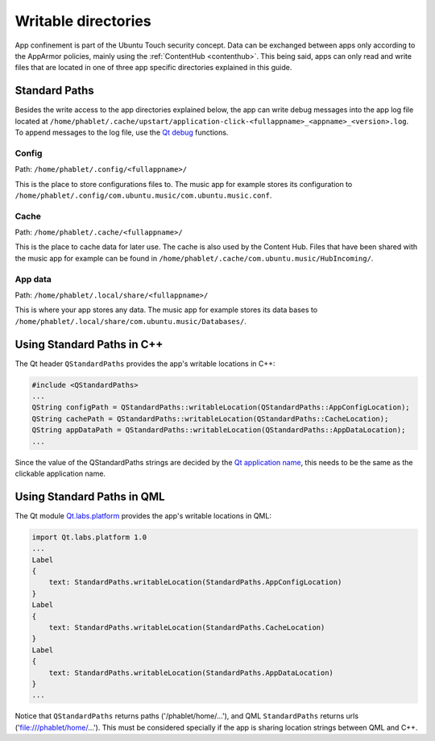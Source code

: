 Writable directories
====================

App confinement is part of the Ubuntu Touch security concept. Data can be exchanged between apps only according to the AppArmor policies, mainly using the :ref:`ContentHub <contenthub>`. This being said, apps can only read and write files that are located in one of three app specific directories explained in this guide.

Standard Paths
--------------
Besides the write access to the app directories explained below, the app can write debug messages into the app log file located at ``/home/phablet/.cache/upstart/application-click-<fullappname>_<appname>_<version>.log``. To append messages to the log file, use the `Qt debug <https://doc.qt.io/qt-5/qdebug.html>`_ functions.

Config
^^^^^^
Path: ``/home/phablet/.config/<fullappname>/``

This is the place to store configurations files to. The music app for example stores its configuration to ``/home/phablet/.config/com.ubuntu.music/com.ubuntu.music.conf``.

Cache
^^^^^
Path: ``/home/phablet/.cache/<fullappname>/``

This is the place to cache data for later use. The cache is also used by the Content Hub. Files that have been shared with the music app for example can be found in ``/home/phablet/.cache/com.ubuntu.music/HubIncoming/``.

App data
^^^^^^^^
Path: ``/home/phablet/.local/share/<fullappname>/``

This is where your app stores any data. The music app for example stores its data bases to ``/home/phablet/.local/share/com.ubuntu.music/Databases/``.


Using Standard Paths in C++
---------------------------
The Qt header ``QStandardPaths`` provides the app's writable locations in C++:

.. code-block:: C++

    #include <QStandardPaths>
    ...
    QString configPath = QStandardPaths::writableLocation(QStandardPaths::AppConfigLocation);
    QString cachePath = QStandardPaths::writableLocation(QStandardPaths::CacheLocation);
    QString appDataPath = QStandardPaths::writableLocation(QStandardPaths::AppDataLocation);
    ...

Since the value of the QStandardPaths strings are decided by the `Qt application name <https://doc.qt.io/qt-5/qcoreapplication.html#applicationName-prop>`_, this needs to be the same as the clickable application name.

Using Standard Paths in QML
---------------------------
The Qt module `Qt.labs.platform <https://doc.qt.io/archives/qt-5.10/qml-qt-labs-platform-standardpaths.html>`_ provides the app's writable locations in QML:

.. code-block:: QML

    import Qt.labs.platform 1.0
    ...
    Label
    {
        text: StandardPaths.writableLocation(StandardPaths.AppConfigLocation)
    }
    Label
    {
        text: StandardPaths.writableLocation(StandardPaths.CacheLocation)
    }
    Label
    {
        text: StandardPaths.writableLocation(StandardPaths.AppDataLocation)
    }
    ...

Notice that ``QStandardPaths`` returns paths ('/phablet/home/...'), and QML ``StandardPaths`` returns urls ('file:///phablet/home/...'). This must be considered specially if the app is sharing location strings between QML and C++.
